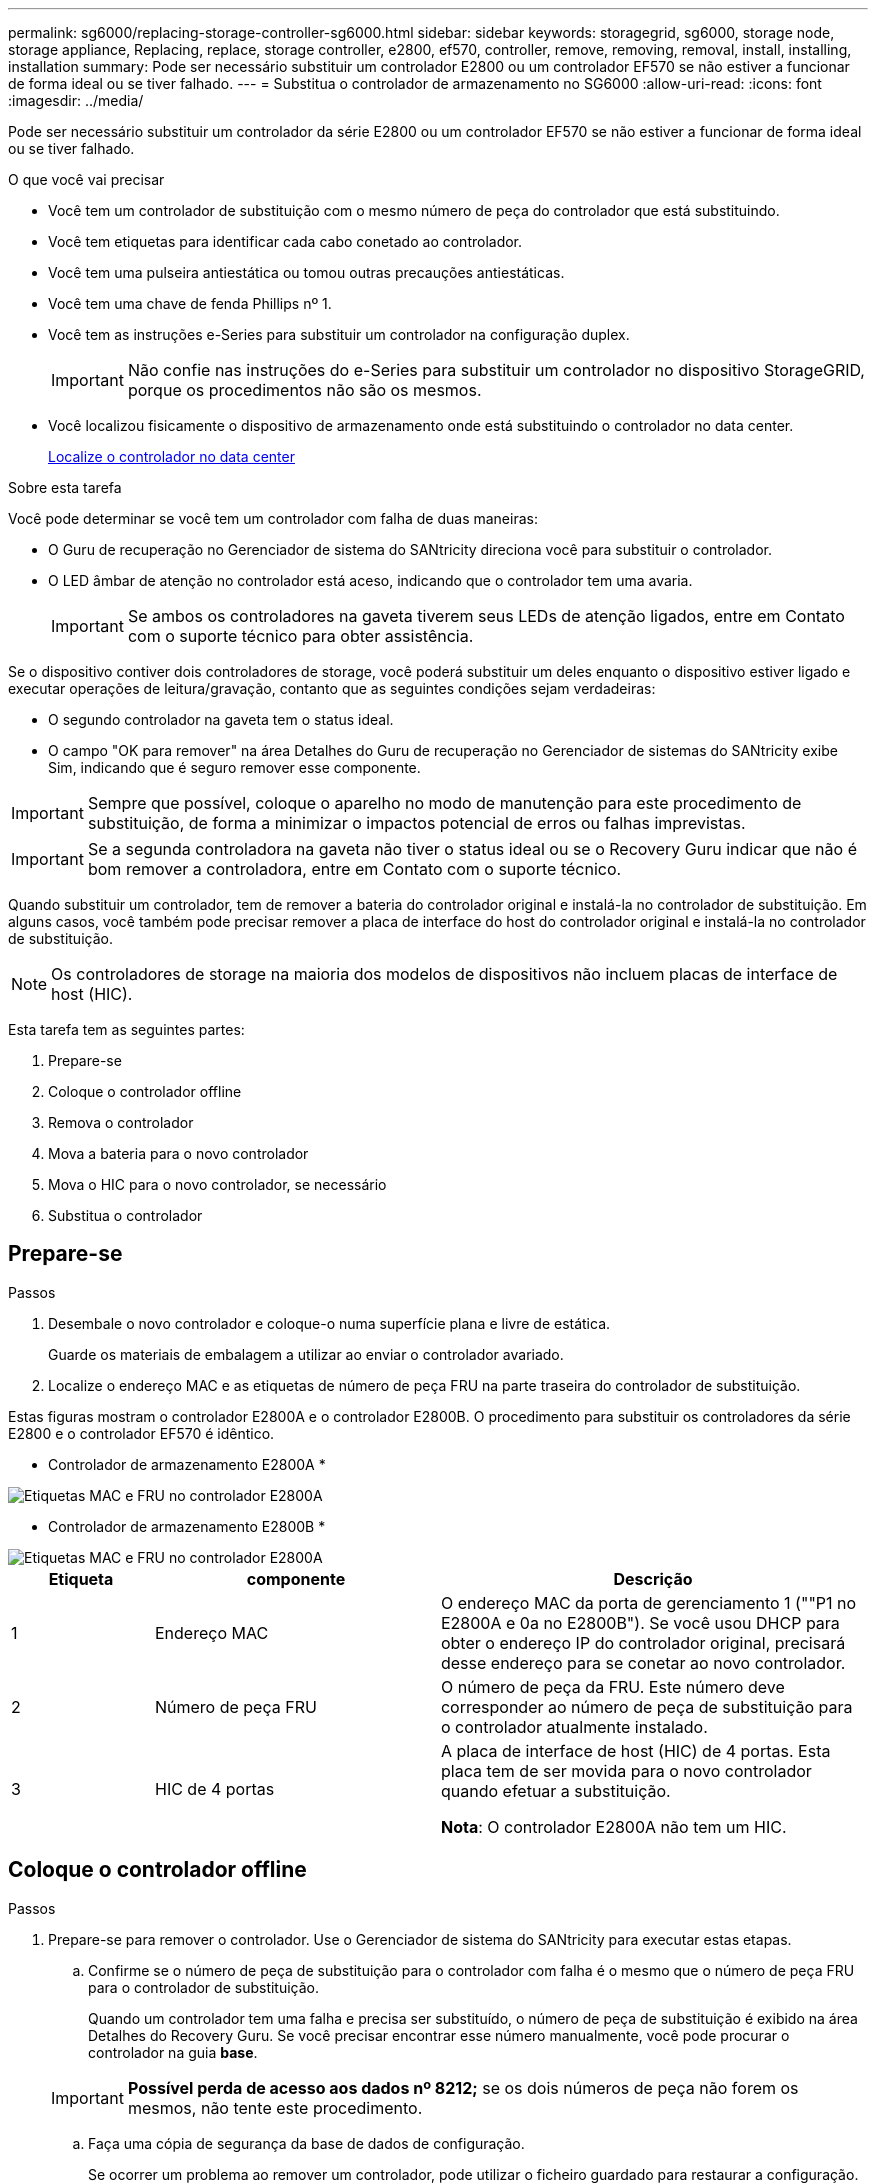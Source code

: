 ---
permalink: sg6000/replacing-storage-controller-sg6000.html 
sidebar: sidebar 
keywords: storagegrid, sg6000, storage node, storage appliance, Replacing, replace, storage controller, e2800, ef570, controller, remove, removing, removal, install, installing, installation 
summary: Pode ser necessário substituir um controlador E2800 ou um controlador EF570 se não estiver a funcionar de forma ideal ou se tiver falhado. 
---
= Substitua o controlador de armazenamento no SG6000
:allow-uri-read: 
:icons: font
:imagesdir: ../media/


[role="lead"]
Pode ser necessário substituir um controlador da série E2800 ou um controlador EF570 se não estiver a funcionar de forma ideal ou se tiver falhado.

.O que você vai precisar
* Você tem um controlador de substituição com o mesmo número de peça do controlador que está substituindo.
* Você tem etiquetas para identificar cada cabo conetado ao controlador.
* Você tem uma pulseira antiestática ou tomou outras precauções antiestáticas.
* Você tem uma chave de fenda Phillips nº 1.
* Você tem as instruções e-Series para substituir um controlador na configuração duplex.
+

IMPORTANT: Não confie nas instruções do e-Series para substituir um controlador no dispositivo StorageGRID, porque os procedimentos não são os mesmos.

* Você localizou fisicamente o dispositivo de armazenamento onde está substituindo o controlador no data center.
+
xref:locating-controller-in-data-center.adoc[Localize o controlador no data center]



.Sobre esta tarefa
Você pode determinar se você tem um controlador com falha de duas maneiras:

* O Guru de recuperação no Gerenciador de sistema do SANtricity direciona você para substituir o controlador.
* O LED âmbar de atenção no controlador está aceso, indicando que o controlador tem uma avaria.
+

IMPORTANT: Se ambos os controladores na gaveta tiverem seus LEDs de atenção ligados, entre em Contato com o suporte técnico para obter assistência.



Se o dispositivo contiver dois controladores de storage, você poderá substituir um deles enquanto o dispositivo estiver ligado e executar operações de leitura/gravação, contanto que as seguintes condições sejam verdadeiras:

* O segundo controlador na gaveta tem o status ideal.
* O campo "OK para remover" na área Detalhes do Guru de recuperação no Gerenciador de sistemas do SANtricity exibe Sim, indicando que é seguro remover esse componente.



IMPORTANT: Sempre que possível, coloque o aparelho no modo de manutenção para este procedimento de substituição, de forma a minimizar o impactos potencial de erros ou falhas imprevistas.


IMPORTANT: Se a segunda controladora na gaveta não tiver o status ideal ou se o Recovery Guru indicar que não é bom remover a controladora, entre em Contato com o suporte técnico.

Quando substituir um controlador, tem de remover a bateria do controlador original e instalá-la no controlador de substituição. Em alguns casos, você também pode precisar remover a placa de interface do host do controlador original e instalá-la no controlador de substituição.


NOTE: Os controladores de storage na maioria dos modelos de dispositivos não incluem placas de interface de host (HIC).

Esta tarefa tem as seguintes partes:

. Prepare-se
. Coloque o controlador offline
. Remova o controlador
. Mova a bateria para o novo controlador
. Mova o HIC para o novo controlador, se necessário
. Substitua o controlador




== Prepare-se

.Passos
. Desembale o novo controlador e coloque-o numa superfície plana e livre de estática.
+
Guarde os materiais de embalagem a utilizar ao enviar o controlador avariado.

. Localize o endereço MAC e as etiquetas de número de peça FRU na parte traseira do controlador de substituição.


Estas figuras mostram o controlador E2800A e o controlador E2800B. O procedimento para substituir os controladores da série E2800 e o controlador EF570 é idêntico.

* Controlador de armazenamento E2800A *

image::../media/e2800_labels_on_controller.gif[Etiquetas MAC e FRU no controlador E2800A]

* Controlador de armazenamento E2800B *

image::../media/e2800B_labels_on_controller.gif[Etiquetas MAC e FRU no controlador E2800A]

[cols="1a,2a,3a"]
|===
| Etiqueta | componente | Descrição 


 a| 
1
 a| 
Endereço MAC
 a| 
O endereço MAC da porta de gerenciamento 1 (""P1 no E2800A e 0a no E2800B"). Se você usou DHCP para obter o endereço IP do controlador original, precisará desse endereço para se conetar ao novo controlador.



 a| 
2
 a| 
Número de peça FRU
 a| 
O número de peça da FRU. Este número deve corresponder ao número de peça de substituição para o controlador atualmente instalado.



 a| 
3
 a| 
HIC de 4 portas
 a| 
A placa de interface de host (HIC) de 4 portas. Esta placa tem de ser movida para o novo controlador quando efetuar a substituição.

*Nota*: O controlador E2800A não tem um HIC.

|===


== Coloque o controlador offline

.Passos
. Prepare-se para remover o controlador. Use o Gerenciador de sistema do SANtricity para executar estas etapas.
+
.. Confirme se o número de peça de substituição para o controlador com falha é o mesmo que o número de peça FRU para o controlador de substituição.
+
Quando um controlador tem uma falha e precisa ser substituído, o número de peça de substituição é exibido na área Detalhes do Recovery Guru. Se você precisar encontrar esse número manualmente, você pode procurar o controlador na guia *base*.

+

IMPORTANT: *Possível perda de acesso aos dados nº 8212;* se os dois números de peça não forem os mesmos, não tente este procedimento.

.. Faça uma cópia de segurança da base de dados de configuração.
+
Se ocorrer um problema ao remover um controlador, pode utilizar o ficheiro guardado para restaurar a configuração.

.. Colete dados de suporte para o dispositivo.
+

NOTE: A coleta de dados de suporte antes e depois da substituição de um componente garante que você possa enviar um conjunto completo de logs para o suporte técnico caso a substituição não resolva o problema.

.. Leve o controlador que pretende substituir offline.






== Retire o controlador

.Passos
. Retire o controlador do aparelho:
+
.. Coloque uma pulseira antiestática ou tome outras precauções antiestáticas.
.. Identifique os cabos e, em seguida, desligue os cabos e SFPs.
+

IMPORTANT: Para evitar um desempenho degradado, não torça, dobre, aperte ou pise nos cabos.

.. Solte o controlador do aparelho apertando o trinco na pega do came até soltar e, em seguida, abra a pega do came para a direita.
.. Utilizando as duas mãos e a pega do came, deslize o controlador para fora do aparelho.
+

IMPORTANT: Utilize sempre duas mãos para suportar o peso do controlador.

.. Coloque o controlador numa superfície plana e sem estática com a tampa amovível virada para cima.
.. Remova a tampa pressionando o botão e deslizando a tampa para fora.






== Mova a bateria para o novo controlador

.Passos
. Remova a bateria do controlador com falha e instale-a no controlador de substituição:
+
.. Confirme se o LED verde dentro do controlador (entre a bateria e os DIMMs) está desligado.
+
Se este LED verde estiver ligado, o controlador ainda está a utilizar a bateria. Deve aguardar que este LED se apague antes de remover quaisquer componentes.

+
image::../media/e2800_internal_cache_active_led.gif[LED verde no E2800]

+
[cols="1a,2a"]
|===
| Item | Descrição 


 a| 
1
 a| 
LED Ativo Cache Interno



 a| 
2
 a| 
Bateria

|===
.. Localize a trava de liberação azul da bateria.
.. Desengate a bateria empurrando a trava de liberação para baixo e afastando-a do controlador.
+
image::../media/e2800_remove_battery.gif[Trinco da bateria]

+
[cols="1a,2a"]
|===
| Item | Descrição 


 a| 
1
 a| 
Trinco de desbloqueio da bateria



 a| 
2
 a| 
Bateria

|===
.. Levante a bateria e deslize-a para fora do controlador.
.. Retire a tampa do controlador de substituição.
.. Oriente o controlador de substituição para que a ranhura da bateria fique voltada para si.
.. Introduza a bateria no controlador a um ligeiro ângulo descendente.
+
Deve inserir a flange metálica na parte frontal da bateria na ranhura na parte inferior do controlador e deslizar a parte superior da bateria por baixo do pequeno pino de alinhamento no lado esquerdo do controlador.

.. Desloque o trinco da bateria para cima para fixar a bateria.
+
Quando a trava se encaixa no lugar, a parte inferior da trava se encaixa em uma ranhura metálica no chassi.

.. Vire o controlador para confirmar que a bateria está instalada corretamente.
+

IMPORTANT: *Possíveis danos ao hardware* -- a flange metálica na parte frontal da bateria deve ser completamente inserida na ranhura do controlador (como mostrado na primeira figura). Se a bateria não estiver instalada corretamente (como mostrado na segunda figura), a flange metálica pode entrar em Contato com a placa controladora, causando danos.

+
*** *Correto -- a flange de metal da bateria é completamente inserida na ranhura do controlador:*
+
image::../media/e2800_battery_flange_ok.gif[Flange da bateria conforme]

*** *Incorreto -- a flange metálica da bateria não está inserida na ranhura do controlador:*
+
image::../media/e2800_battery_flange_not_ok.gif[Flange da bateria incorreta]





. Volte a colocar a tampa do controlador.




== Mova o HIC para o novo controlador, se necessário

.Passos
. Se o controlador com falha incluir uma placa de interface do host (HIC), mova o HIC do controlador com falha para o controlador de substituição.
+
Um HIC separado é usado apenas para o controlador E2800B. O HIC é montado na placa do controlador principal e inclui dois conetores SPF.

+

NOTE: As ilustrações neste procedimento mostram um HIC de 2 portas. O HIC no controlador pode ter um número diferente de portas.

. Se o controlador não tiver um HIC (E2800A), substitua a tampa do controlador. Se o controlador tiver um HIC (E2800B), avance para <<move_the_HIC_to_the_replacement_controller,Mova o HIC do controlador com falha para o controlador de substituição>>.
+
.. [[Move_the_HIC_to_the_replacement_controller]]se equipado com um HIC, mova o HIC do controlador com falha para o controlador de substituição.
.. Remova quaisquer SFPs do HIC.
.. Usando uma chave de fenda Phillips nº 1, remova os parafusos que prendem a placa frontal HIC ao controlador.
+
Há quatro parafusos: Um na parte superior, um na parte lateral e dois na parte frontal.

+
image::../media/28_dwg_e2800_hic_faceplace_screws_maint-e2800.png[E2800 parafusos da placa frontal]

.. Retire a placa frontal do HIC.
.. Utilizando os dedos ou uma chave de fendas Phillips, desaperte os três parafusos de aperto manual que fixam o HIC à placa do controlador.
.. Retire cuidadosamente o HIC da placa controladora levantando a placa para cima e deslizando-a para trás.
+

CAUTION: Tenha cuidado para não arranhar ou bater os componentes na parte inferior do HIC ou na parte superior da placa controladora.

+
image::../media/28_dwg_e2800_hic_thumbscrews_maint-e2800.png[Parafusos de aperto manual HIC E2800A]

+
[cols="1a,2a"]
|===
| Etiqueta | Descrição 


 a| 
1
 a| 
Placas de interface do host



 a| 
2
 a| 
Parafusos de aperto manual

|===
.. Coloque o HIC sobre uma superfície livre de estática.
.. Usando uma chave de fenda Phillips nº 1, remova os quatro parafusos que prendem a placa frontal vazia ao controlador de substituição e remova a placa frontal.
.. Alinhe os três parafusos de aperto manual no HIC com os orifícios correspondentes no controlador de substituição e alinhe o conetor na parte inferior do HIC com o conetor de interface HIC na placa do controlador.
+
Tenha cuidado para não arranhar ou bater os componentes na parte inferior do HIC ou na parte superior da placa controladora.

.. Baixe cuidadosamente o HIC para o devido lugar e assente o conetor HIC pressionando suavemente o HIC.
+

CAUTION: * Possíveis danos ao equipamento * - tenha muito cuidado para não apertar o conetor de fita dourada para os LEDs do controlador entre o HIC e os parafusos de aperto manual.

+
image::../media/28_dwg_e2800_hic_thumbscrews_maint-e2800.gif[E2800A parafusos de pressão HIC]

+
[cols="1a,2a"]
|===
| Etiqueta | Descrição 


 a| 
1
 a| 
Placas de interface do host



 a| 
2
 a| 
Parafusos de aperto manual

|===
.. Aperte manualmente os parafusos de aperto manual do HIC.
+
Não use uma chave de fenda, ou você pode apertar demais os parafusos.

.. Usando uma chave de fenda Phillips nº 1, prenda a placa frontal HIC removida do controlador original ao novo controlador com quatro parafusos.
+
image::../media/28_dwg_e2800_hic_faceplace_screws_maint-e2800.png[E2800A parafusos da placa frontal]

.. Volte a instalar quaisquer SFPs removidos no HIC.






== Substitua o controlador

.Passos
. Instale o controlador de substituição no aparelho.
+
.. Vire o controlador ao contrário, de modo a que a tampa amovível fique virada para baixo.
.. Com a pega do came na posição aberta, deslize o controlador até ao aparelho.
.. Mova a alavanca do came para a esquerda para bloquear o controlador no lugar.
.. Substitua os cabos e SFPs.
.. Se o controlador original usou DHCP para o endereço IP, localize o endereço MAC na etiqueta na parte de trás do controlador de substituição. Peça ao administrador da rede para associar o DNS/rede e o endereço IP do controlador removido com o endereço MAC do controlador de substituição.
+

NOTE: Se o controlador original não tiver utilizado DHCP para o endereço IP, o novo controlador adotará o endereço IP do controlador removido.



. Coloque o controlador on-line usando o Gerenciador de sistemas da SANtricity:
+
.. Selecione *hardware*.
.. Se o gráfico mostrar as unidades, selecione *Mostrar parte traseira da prateleira*.
.. Selecione o controlador que pretende colocar online.
.. Selecione *Place Online* no menu de contexto e confirme que deseja executar a operação.
.. Verifique se o visor de sete segmentos mostra um estado `99` de .


. Confirme se o novo controlador é ideal e recolha dados de suporte.


Após a substituição da peça, devolva a peça com falha à NetApp, conforme descrito nas instruções de RMA fornecidas com o kit. Consulte a https://mysupport.netapp.com/site/info/rma["Substituição  Devolução artigo"^] página para obter mais informações.

.Informações relacionadas
http://mysupport.netapp.com/info/web/ECMP1658252.html["Site de Documentação de sistemas NetApp e-Series"^]
